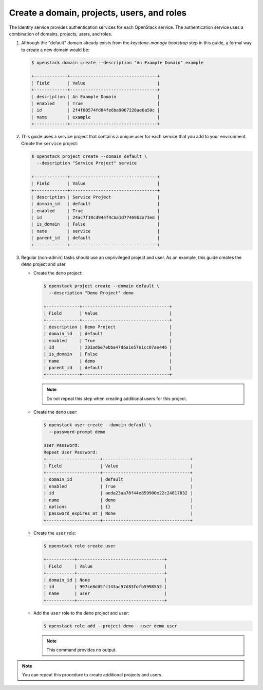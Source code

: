 Create a domain, projects, users, and roles
~~~~~~~~~~~~~~~~~~~~~~~~~~~~~~~~~~~~~~~~~~~

The Identity service provides authentication services for each OpenStack
service. The authentication service uses a combination of domains,
projects, users, and roles.

#. Although the "default" domain already exists from the `keystone-manage
   bootstrap` step in this guide, a formal way to create a new domain would be:

   .. code-block:: console

      $ openstack domain create --description "An Example Domain" example

      +-------------+----------------------------------+
      | Field       | Value                            |
      +-------------+----------------------------------+
      | description | An Example Domain                |
      | enabled     | True                             |
      | id          | 2f4f80574fd84fe6ba9067228ae0a50c |
      | name        | example                          |
      +-------------+----------------------------------+

   .. end

#. This guide uses a service project that contains a unique user for each
   service that you add to your environment. Create the ``service``
   project:

   .. code-block:: console

      $ openstack project create --domain default \
        --description "Service Project" service

      +-------------+----------------------------------+
      | Field       | Value                            |
      +-------------+----------------------------------+
      | description | Service Project                  |
      | domain_id   | default                          |
      | enabled     | True                             |
      | id          | 24ac7f19cd944f4cba1d77469b2a73ed |
      | is_domain   | False                            |
      | name        | service                          |
      | parent_id   | default                          |
      +-------------+----------------------------------+

   .. end

#. Regular (non-admin) tasks should use an unprivileged project and user.
   As an example, this guide creates the ``demo`` project and user.

   * Create the ``demo`` project:

     .. code-block:: console

        $ openstack project create --domain default \
          --description "Demo Project" demo

        +-------------+----------------------------------+
        | Field       | Value                            |
        +-------------+----------------------------------+
        | description | Demo Project                     |
        | domain_id   | default                          |
        | enabled     | True                             |
        | id          | 231ad6e7ebba47d6a1e57e1cc07ae446 |
        | is_domain   | False                            |
        | name        | demo                             |
        | parent_id   | default                          |
        +-------------+----------------------------------+

     .. end

     .. note::

         Do not repeat this step when creating additional users for this
         project.

   * Create the ``demo`` user:

     .. code-block:: console

        $ openstack user create --domain default \
          --password-prompt demo

        User Password:
        Repeat User Password:
        +---------------------+----------------------------------+
        | Field               | Value                            |
        +---------------------+----------------------------------+
        | domain_id           | default                          |
        | enabled             | True                             |
        | id                  | aeda23aa78f44e859900e22c24817832 |
        | name                | demo                             |
        | options             | {}                               |
        | password_expires_at | None                             |
        +---------------------+----------------------------------+

     .. end

   * Create the ``user`` role:

     .. code-block:: console

        $ openstack role create user

        +-----------+----------------------------------+
        | Field     | Value                            |
        +-----------+----------------------------------+
        | domain_id | None                             |
        | id        | 997ce8d05fc143ac97d83fdfb5998552 |
        | name      | user                             |
        +-----------+----------------------------------+

     .. end

   * Add the ``user`` role to the ``demo`` project and user:

     .. code-block:: console

        $ openstack role add --project demo --user demo user

     .. end

     .. note::

        This command provides no output.

.. note::

   You can repeat this procedure to create additional projects and
   users.
